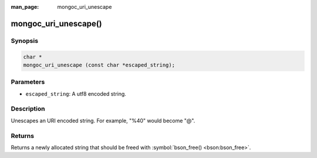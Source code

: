 :man_page: mongoc_uri_unescape

mongoc_uri_unescape()
=====================

Synopsis
--------

.. code-block:: none

  char *
  mongoc_uri_unescape (const char *escaped_string);

Parameters
----------

* ``escaped_string``: A utf8 encoded string.

Description
-----------

Unescapes an URI encoded string. For example, "%40" would become "@".

Returns
-------

Returns a newly allocated string that should be freed with :symbol:`bson_free() <bson:bson_free>`.

